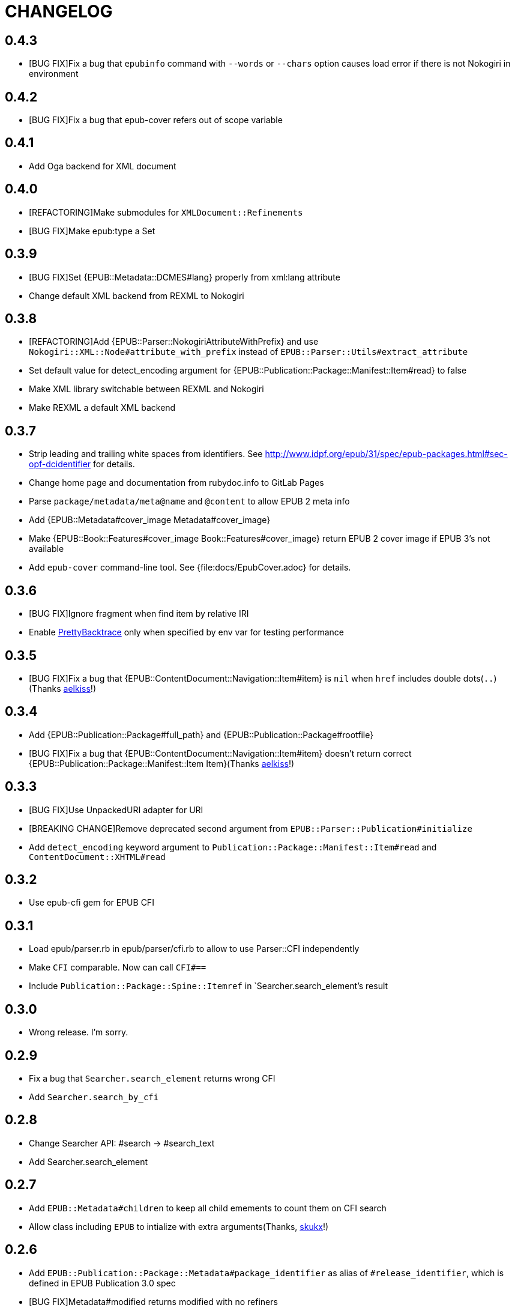 = CHANGELOG

== 0.4.3

* [BUG FIX]Fix a bug that `epubinfo` command with `--words` or `--chars` option causes load error if there is not Nokogiri in environment

== 0.4.2

* [BUG FIX]Fix a bug that epub-cover refers out of scope variable

== 0.4.1

* Add Oga backend for XML document

== 0.4.0

* [REFACTORING]Make submodules for `XMLDocument::Refinements`
* [BUG FIX]Make epub:type a Set

== 0.3.9

* [BUG FIX]Set {EPUB::Metadata::DCMES#lang} properly from xml:lang attribute
* Change default XML backend from REXML to Nokogiri

== 0.3.8

* [REFACTORING]Add {EPUB::Parser::NokogiriAttributeWithPrefix} and use `Nokogiri::XML::Node#attribute_with_prefix` instead of `EPUB::Parser::Utils#extract_attribute`
* Set default value for detect_encoding argument for {EPUB::Publication::Package::Manifest::Item#read} to false
* Make XML library switchable between REXML and Nokogiri
* Make REXML a default XML backend

== 0.3.7

* Strip leading and trailing white spaces from identifiers. See http://www.idpf.org/epub/31/spec/epub-packages.html#sec-opf-dcidentifier for details.
* Change home page and documentation from rubydoc.info to GitLab Pages
* Parse `package/metadata/meta@name` and `@content` to allow EPUB 2 meta info
* Add {EPUB::Metadata#cover_image Metadata#cover_image}
* Make {EPUB::Book::Features#cover_image Book::Features#cover_image} return EPUB 2 cover image if EPUB 3's not available
* Add `epub-cover` command-line tool. See {file:docs/EpubCover.adoc} for details.

== 0.3.6

* [BUG FIX]Ignore fragment when find item by relative IRI
* Enable https://github.com/ko1/pretty_backtrace[PrettyBacktrace] only when specified by env var for testing performance

== 0.3.5

* [BUG FIX]Fix a bug that {EPUB::ContentDocument::Navigation::Item#item} is `nil` when `href` includes double dots(`..`)(Thanks https://gitlab.com/aelkiss[aelkiss]!)

== 0.3.4

* Add {EPUB::Publication::Package#full_path} and {EPUB::Publication::Package#rootfile}
* [BUG FIX]Fix a bug that {EPUB::ContentDocument::Navigation::Item#item} doesn't return correct {EPUB::Publication::Package::Manifest::Item Item}(Thanks https://gitlab.com/aelkiss[aelkiss]!)

== 0.3.3

* [BUG FIX]Use UnpackedURI adapter for URI
* [BREAKING CHANGE]Remove deprecated second argument from `EPUB::Parser::Publication#initialize`
* Add `detect_encoding` keyword argument to `Publication::Package::Manifest::Item#read` and `ContentDocument::XHTML#read`

== 0.3.2

* Use epub-cfi gem for EPUB CFI

== 0.3.1

* Load epub/parser.rb in epub/parser/cfi.rb to allow to use Parser::CFI independently
* Make `CFI` comparable. Now can call `CFI#==`
* Include `Publication::Package::Spine::Itemref` in `Searcher.search_element`'s result

== 0.3.0

* Wrong release. I'm sorry.

== 0.2.9

* Fix a bug that `Searcher.search_element` returns wrong CFI
* Add `Searcher.search_by_cfi`

== 0.2.8

* Change Searcher API: #search -> #search_text
* Add Searcher.search_element

== 0.2.7

* Add `EPUB::Metadata#children` to keep all child emements to count them on CFI search
* Allow class including `EPUB` to intialize with extra arguments(Thanks, https://github.com/skukx[skukx]!)

== 0.2.6

* Add `EPUB::Publication::Package::Metadata#package_identifier` as alias of `#release_identifier`, which is defined in EPUB Publication 3.0 spec
* [BUG FIX]Metadata#modified returns modified with no refiners
* Make second argument for `EPUB::Parser::Publication.new` deprecated
* Add META-INF/metadata.xml support defined in [EPUB Multiple-Rendition Publications 1.0][multi-rendition]
* Add `EPUB::Book::Features#packages` and `#default_rendition`
* [BUG FIX]Don't raise error when using `Zipruby` container adapter

[multi-rendition]: http://www.idpf.org/epub/renditions/multiple/

== 0.2.5

* [BUG FIX]Don't load Zip/Ruby if unneccessary
* Raise error when PhysicalContainer::ArchiveZip fails find entry
* Remove unused files in schemas directory
* Add `EPUB::CFI::PhysicalContainer.find_adapter`

== 0.2.4

* Bug fix for `EPUB::CFI::Location#<=>`
* Change default physical container adapter from `EPUB::OCF::PhysicalContainer::ZipRuby` to `EPUB::OCF::PhysicalContainer::ArchiveZip`
* Add `EPUB::CFI::Step#element?` and `#character_data?`
* Change attribute name: `EPUB::CFI::Step#step` -> `EPUB::CFI::Step#value`, `EPUB::CFI::CharacterOffset#offset` -> `EPUB::CFI::CharacterOffset#value`
* Show modified on `epubinfo` command

== 0.2.3

* Change the name of physical container adapter for file system: :File -> :UnpackedDirectory
* Add `EPUB::Publication::Package::Manifest::Item#full_path`
* Make #href= acceptable String
* Implement `EPUB::CFI` and `EPUB::Parser::CFI`
* Remove https://github.com/rubys/nokogumbo/[nokogumbo] from dependencies. It ommits `head` and `body` elements
* Remove Cucumber and Cucumber features
* Add `EPUB::Publication::Package::Metadata#modified` and `EPUB::Book::Features#modified`
* Add `EPUB::Book::Features#release_identifier`

== 0.2.2

* [BUGFIX]Item#entry_name returns normalized IRI

== 0.2.1

* Remove deprecated `EPUB::Constants::MediaType::UnsupportedError`. Use `UnsupportedMediatType` instead.
* Make it possible to use https://github.com/javanthropus/archive-zip[archive-zip] gem to extract contents from EPUB package via `EPUB::OCF::PhysicalContainer::ArchiveZip`
* Add warning about default physical container adapter change
* Make it possible to extract contents from the web via `EPUB::OCF::PhysicalContainer::UnpackedURI`. See {file:ExtractContentsFromWeb.markdown} for details.

== 0.2.0

* Introduce abstraction layer for OCF physical container
* Add `EPUB::OCF::PhysicalContainer::File` and make it possible to parse file system directory as an EPUB file. See {file:docs/UnpackedArchive.markdown} for details.
* Remove `EPUB::Parser::OCF::CONTAINER_FILE` and other constants

== 0.1.9

* Introduce https://github.com/rubys/nokogumbo/[Nokogumbo] for XHTML Content Documents
* Stop support for Ruby 1.9
* Remove `EPUB.included` method. Now including `EPUB` module empowers nothing of EPUB features. Include `EPUB::Book::Features` instead.
* Add `EPUB::Searcher::XHTML::Seamless` and make it default searcher
* Add `EPUB::Publication::Package::Manifest#each_nav`
* Stop to use enumerabler gem

== 0.1.8

* Explicity #close each zip member file that has been opened via #fopen(Thanks, https://github.com/xunker[xunker]!)

== 0.1.7.1

* Don't set encoding when content is not text

== 0.1.7

* [Experimental]Add `EPUB::Searcher` module. See {file:Searcher.markdown} for details
* Detect and set character encoding in `EPUB::Publication::Package::Item#read`

== 0.1.6
* Remove `EPUB.parse` method
* Remove `EPUB::Publication::Package::Metadata#to_hash`
* Add `EPUB::Publication::Package::Metadata::Identifier` for ad-hoc `scheme` attribute and `#isbn?` method
* Remove `MethodDecorators::Deprecated`
* Make `EPUB::Parser::OCF::CONTAINER_FILE` and other constants deprecated
* Make `EPUB::Publication::Package::Metadata::Link#rel` a `Set`
* Add exception class `EPUB::Constants::MediaType::UnsupportedMediaType`
* Make `EPUB::Constants::MediaType::UnsupportedError` deprecated. Use `UnsupportedMediatType` instead
* Add `EPUB::Publication::Package::Item#cover_image?`
* Add `EPUB::Book::Features` module and move methods of `EPUB` module to it(Thanks, https://github.com/takahashim[takahashim]!)
* Make including `EPUB` deprecated
* Parse `hidden` attribute of `nav` elements
* [Experimental]Add `EPUB::ContentDocument::Navigation::Item#traverse`

== 0.1.5
* Add `ContentDocument::XHTML#title`
* Add `Manifest::Item#xhtml?`
* Add `--words` and `--chars` options to `epubinfo` command which count words and charactors of XHTMLs in EPUB file
* API change: `OCF::Container::Rootfile#full_path` became Addressable::URI object rather than `String`. `EPUB#rootfile_path` still returns `String`
* Add `ContentDocument::XHTML#rexml` which returns document as `REXML::Document` object
* Add `ContentDocument::XHTML#nokogiri` which returns document as `Nokogiri::XML::Document` object
* Inspect more readbly

== 0.1.4
* http://www.idpf.org/epub/fxl/[Fixed-Layout Documents] support
* Define `ContentDocument::XHTML#top_level?`
* Define `Spine::Itemref#page_spread` and `#page_spread=`
* Define some utility methods around `Manifest::Item` and `Spine::Itemref`
  * `Manifest::Item#itemref`
  * `Spine::Itemref#item=`

== 0.1.3
* Add `EPUB::Parser::Utils` module
* Add a command-line tool `epub-open`
* Add support for XHTML Navigation Document
* Make `EPUB::Publication::Package::Metadata#to_hash` obsolete. Use `#to_h` instead
* Add utility methods `EPUB#description`, `EPUB#date` and `EPUB#unique_identifier`

== 0.1.2
* Fix a bug that `Item#read` couldn't read file when `href` is percent-encoded(Thanks, https://github.com/gambhiro[gambhiro]!)

== 0.1.1
* Parse package@prefix and attach it as `Package#prefix`
* `Manifest::Item#iri` was removed. It have existed for files in unzipped epub books but now EPUB Parser retrieves files from zip archive directly. `#href` now returns `Addressable::URI` object.
* `Metadata::Link#iri`: ditto.
* `Guide::Reference#iri`: ditto.
